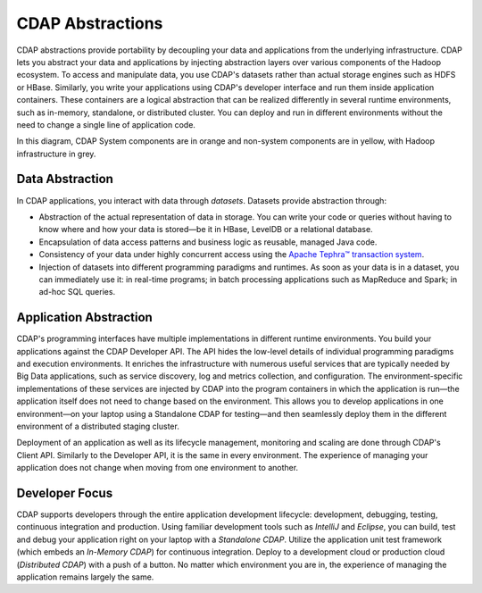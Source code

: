 .. meta::
    :author: Cask Data, Inc.
    :copyright: Copyright © 2014 Cask Data, Inc.

=================
CDAP Abstractions
=================

CDAP abstractions provide portability by decoupling your data and applications from the underlying infrastructure.
CDAP lets you abstract your data and applications by injecting abstraction layers over various components
of the Hadoop ecosystem. To access and manipulate data, you use CDAP's datasets rather than actual
storage engines such as HDFS or HBase. Similarly, you write your applications using CDAP's developer interface
and run them inside application containers. These containers are a logical abstraction that can be realized
differently in several runtime environments, such as in-memory, standalone, or distributed cluster.
You can deploy and run in different environments without the need to change a single line of application
code.

.. image:: ../_images/arch_logical_view.png
   :width: 5in
   :align: center

In this diagram, CDAP System components are in orange and non-system components are in yellow, with Hadoop 
infrastructure in grey.

Data Abstraction
----------------

In CDAP applications, you interact with data through *datasets*. Datasets provide abstraction through:

- Abstraction of the actual representation of data in storage. You can write your code or queries without
  having to know where and how your data is stored—be it in HBase, LevelDB or a relational database.
- Encapsulation of data access patterns and business logic as reusable, managed Java code.
- Consistency of your data under highly concurrent access using the 
  `Apache Tephra™ transaction system <http://tephra.incubator.apache.org>`__.
- Injection of datasets into different programming paradigms and runtimes. As soon as your data is in a
  dataset, you can immediately use it: in real-time programs; in batch processing applications such as MapReduce
  and Spark; in ad-hoc SQL queries.

Application Abstraction
-----------------------

CDAP's programming interfaces have multiple implementations in different runtime environments. You build
your applications against the CDAP Developer API. The API hides the low-level details of individual
programming paradigms and execution environments. It enriches the infrastructure with numerous useful
services that are typically needed by Big Data applications, such as service discovery, log and metrics
collection, and configuration. The environment-specific implementations of these services are injected
by CDAP into the program containers in which the application is run—the application itself does not
need to change based on the environment. This allows you to develop applications in one environment—on 
your laptop using a Standalone CDAP for testing—and then seamlessly deploy them in the different
environment of a distributed staging cluster.

Deployment of an application as well as its lifecycle management, monitoring and scaling are done
through CDAP's Client API. Similarly to the Developer API, it is the same in every environment. The
experience of managing your application does not change when moving from one environment to another.

Developer Focus
---------------

CDAP supports developers through the entire application development lifecycle:
development, debugging, testing, continuous integration and production. Using familiar
development tools such as *IntelliJ* and *Eclipse*, you can build, test and debug your
application right on your laptop with a *Standalone CDAP*. Utilize the application unit
test framework (which embeds an *In-Memory CDAP*) for continuous integration. Deploy
to a development cloud or production cloud (*Distributed CDAP*) with a push of a button.
No matter which environment you are in, the experience of managing the application remains
largely the same.
